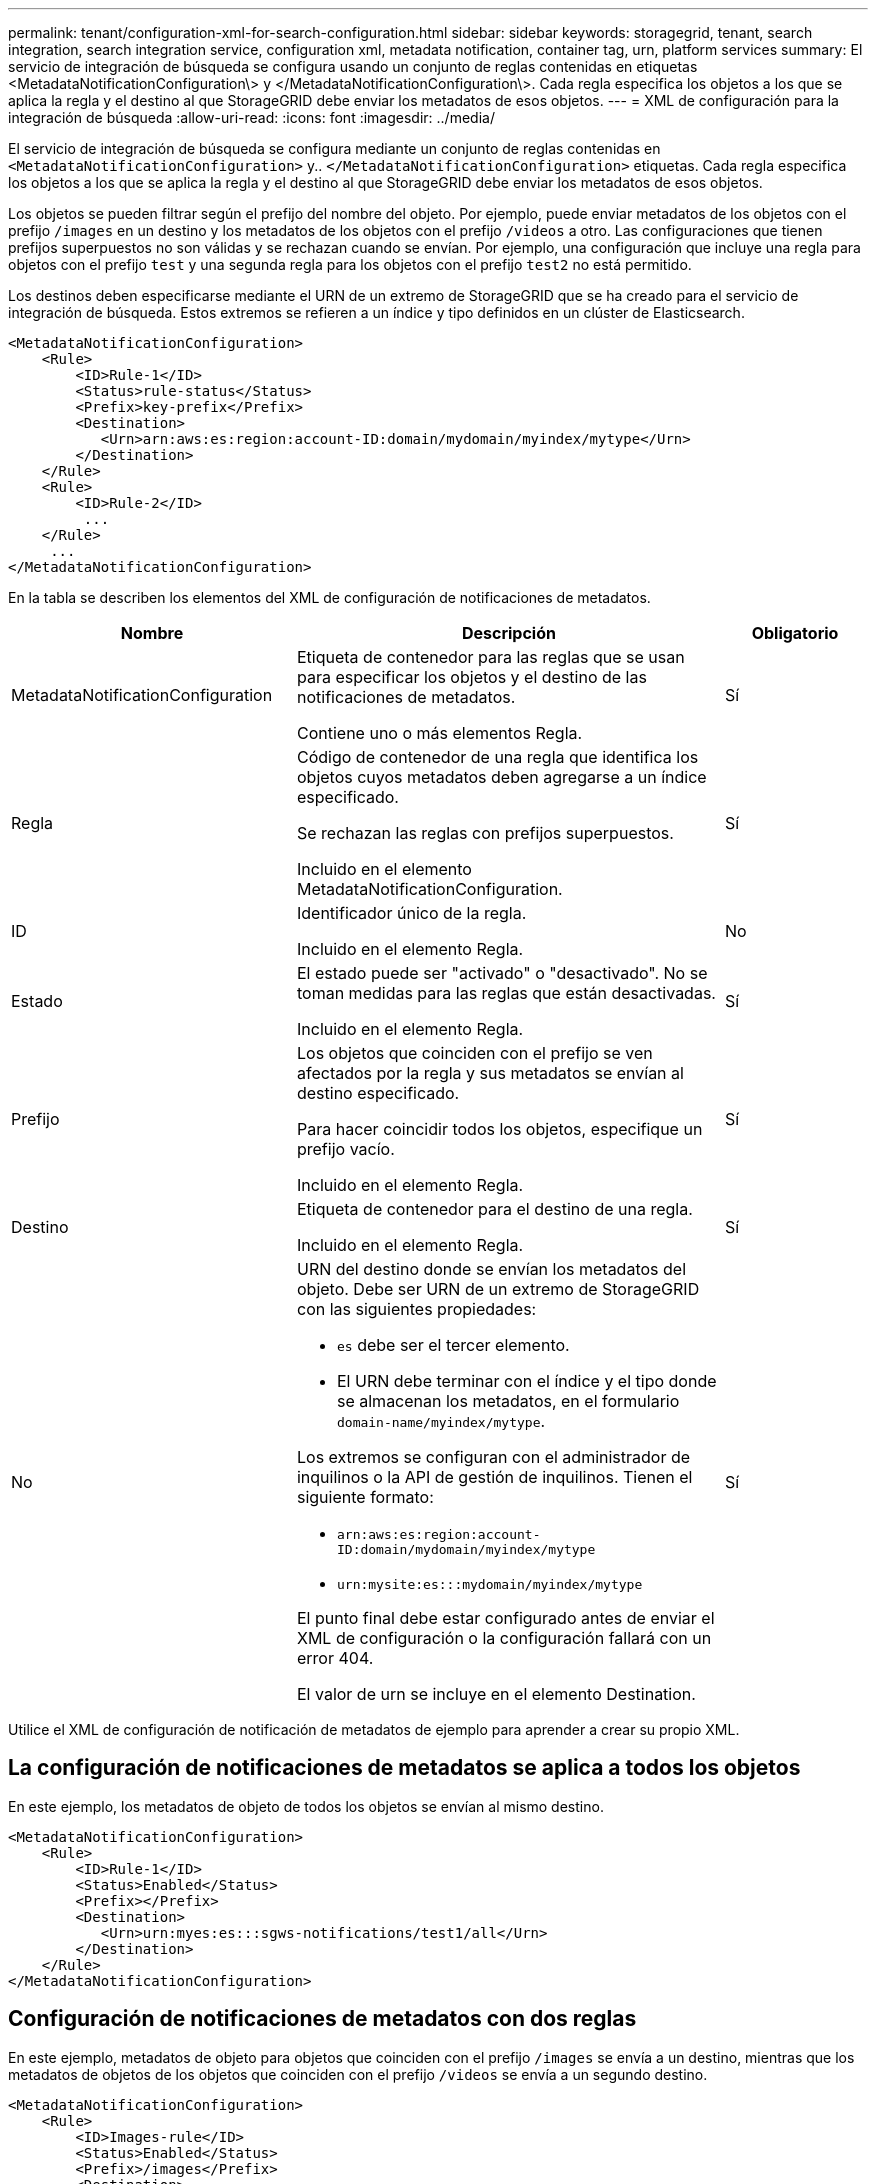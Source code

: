 ---
permalink: tenant/configuration-xml-for-search-configuration.html 
sidebar: sidebar 
keywords: storagegrid, tenant, search integration, search integration service, configuration xml, metadata notification, container tag, urn, platform services 
summary: El servicio de integración de búsqueda se configura usando un conjunto de reglas contenidas en etiquetas <MetadataNotificationConfiguration\> y </MetadataNotificationConfiguration\>. Cada regla especifica los objetos a los que se aplica la regla y el destino al que StorageGRID debe enviar los metadatos de esos objetos. 
---
= XML de configuración para la integración de búsqueda
:allow-uri-read: 
:icons: font
:imagesdir: ../media/


[role="lead"]
El servicio de integración de búsqueda se configura mediante un conjunto de reglas contenidas en `<MetadataNotificationConfiguration>` y.. `</MetadataNotificationConfiguration>` etiquetas. Cada regla especifica los objetos a los que se aplica la regla y el destino al que StorageGRID debe enviar los metadatos de esos objetos.

Los objetos se pueden filtrar según el prefijo del nombre del objeto. Por ejemplo, puede enviar metadatos de los objetos con el prefijo `/images` en un destino y los metadatos de los objetos con el prefijo `/videos` a otro. Las configuraciones que tienen prefijos superpuestos no son válidas y se rechazan cuando se envían. Por ejemplo, una configuración que incluye una regla para objetos con el prefijo `test` y una segunda regla para los objetos con el prefijo `test2` no está permitido.

Los destinos deben especificarse mediante el URN de un extremo de StorageGRID que se ha creado para el servicio de integración de búsqueda. Estos extremos se refieren a un índice y tipo definidos en un clúster de Elasticsearch.

[listing]
----
<MetadataNotificationConfiguration>
    <Rule>
        <ID>Rule-1</ID>
        <Status>rule-status</Status>
        <Prefix>key-prefix</Prefix>
        <Destination>
           <Urn>arn:aws:es:region:account-ID:domain/mydomain/myindex/mytype</Urn>
        </Destination>
    </Rule>
    <Rule>
        <ID>Rule-2</ID>
         ...
    </Rule>
     ...
</MetadataNotificationConfiguration>
----
En la tabla se describen los elementos del XML de configuración de notificaciones de metadatos.

[cols="2a,3a,1a"]
|===
| Nombre | Descripción | Obligatorio 


 a| 
MetadataNotificationConfiguration
 a| 
Etiqueta de contenedor para las reglas que se usan para especificar los objetos y el destino de las notificaciones de metadatos.

Contiene uno o más elementos Regla.
 a| 
Sí



 a| 
Regla
 a| 
Código de contenedor de una regla que identifica los objetos cuyos metadatos deben agregarse a un índice especificado.

Se rechazan las reglas con prefijos superpuestos.

Incluido en el elemento MetadataNotificationConfiguration.
 a| 
Sí



 a| 
ID
 a| 
Identificador único de la regla.

Incluido en el elemento Regla.
 a| 
No



 a| 
Estado
 a| 
El estado puede ser "activado" o "desactivado". No se toman medidas para las reglas que están desactivadas.

Incluido en el elemento Regla.
 a| 
Sí



 a| 
Prefijo
 a| 
Los objetos que coinciden con el prefijo se ven afectados por la regla y sus metadatos se envían al destino especificado.

Para hacer coincidir todos los objetos, especifique un prefijo vacío.

Incluido en el elemento Regla.
 a| 
Sí



 a| 
Destino
 a| 
Etiqueta de contenedor para el destino de una regla.

Incluido en el elemento Regla.
 a| 
Sí



 a| 
No
 a| 
URN del destino donde se envían los metadatos del objeto. Debe ser URN de un extremo de StorageGRID con las siguientes propiedades:

* `es` debe ser el tercer elemento.
* El URN debe terminar con el índice y el tipo donde se almacenan los metadatos, en el formulario `domain-name/myindex/mytype`.


Los extremos se configuran con el administrador de inquilinos o la API de gestión de inquilinos. Tienen el siguiente formato:

* `arn:aws:es:region:account-ID:domain/mydomain/myindex/mytype`
* `urn:mysite:es:::mydomain/myindex/mytype`


El punto final debe estar configurado antes de enviar el XML de configuración o la configuración fallará con un error 404.

El valor de urn se incluye en el elemento Destination.
 a| 
Sí

|===
Utilice el XML de configuración de notificación de metadatos de ejemplo para aprender a crear su propio XML.



== La configuración de notificaciones de metadatos se aplica a todos los objetos

En este ejemplo, los metadatos de objeto de todos los objetos se envían al mismo destino.

[listing]
----
<MetadataNotificationConfiguration>
    <Rule>
        <ID>Rule-1</ID>
        <Status>Enabled</Status>
        <Prefix></Prefix>
        <Destination>
           <Urn>urn:myes:es:::sgws-notifications/test1/all</Urn>
        </Destination>
    </Rule>
</MetadataNotificationConfiguration>
----


== Configuración de notificaciones de metadatos con dos reglas

En este ejemplo, metadatos de objeto para objetos que coinciden con el prefijo `/images` se envía a un destino, mientras que los metadatos de objetos de los objetos que coinciden con el prefijo `/videos` se envía a un segundo destino.

[listing]
----

<MetadataNotificationConfiguration>
    <Rule>
        <ID>Images-rule</ID>
        <Status>Enabled</Status>
        <Prefix>/images</Prefix>
        <Destination>
           <Urn>arn:aws:es:us-east-1:3333333:domain/es-domain/graphics/imagetype</Urn>
        </Destination>
    </Rule>
    <Rule>
        <ID>Videos-rule</ID>
        <Status>Enabled</Status>
        <Prefix>/videos</Prefix>
        <Destination>
           <Urn>arn:aws:es:us-west-1:22222222:domain/es-domain/graphics/videotype</Urn>
        </Destination>
    </Rule>
</MetadataNotificationConfiguration>
----
.Información relacionada
link:../s3/index.html["Use S3"]

link:json-generated-by-search-integration-service.html["JSON generado por el servicio de integración de búsqueda"]

link:configuring-search-integration-service.html["Configurar el servicio de integración de búsqueda"]
